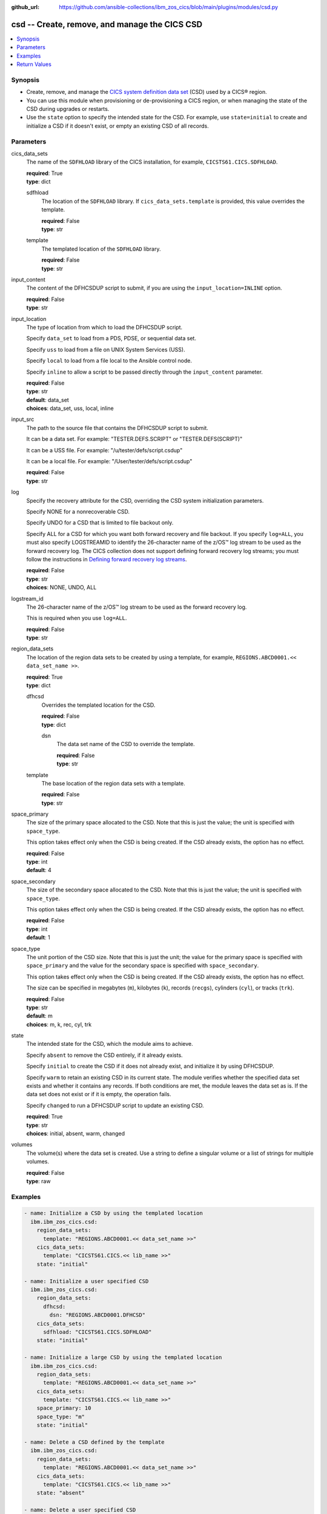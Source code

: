 .. ...............................................................................
.. © Copyright IBM Corporation 2020,2023                                         .
.. Apache License, Version 2.0 (see https://opensource.org/licenses/Apache-2.0)  .
.. ...............................................................................

:github_url: https://github.com/ansible-collections/ibm_zos_cics/blob/main/plugins/modules/csd.py

.. _csd_module:


csd -- Create, remove, and manage the CICS CSD
==============================================



.. contents::
   :local:
   :depth: 1


Synopsis
--------
- Create, remove, and manage the \ `CICS system definition data set <https://www.ibm.com/docs/en/cics-ts/latest?topic=configuring-setting-up-shared-data-sets-csd-sysin>`__ (CSD) used by a CICS® region.
- You can use this module when provisioning or de-provisioning a CICS region, or when managing the state of the CSD during upgrades or restarts.
- Use the :literal:`state` option to specify the intended state for the CSD. For example, use :literal:`state=initial` to create and initialize a CSD if it doesn't exist, or empty an existing CSD of all records.





Parameters
----------


     
cics_data_sets
  The name of the :literal:`SDFHLOAD` library of the CICS installation, for example, :literal:`CICSTS61.CICS.SDFHLOAD`.


  | **required**: True
  | **type**: dict


     
  sdfhload
    The location of the :literal:`SDFHLOAD` library. If :literal:`cics\_data\_sets.template` is provided, this value overrides the template.


    | **required**: False
    | **type**: str


     
  template
    The templated location of the :literal:`SDFHLOAD` library.


    | **required**: False
    | **type**: str



     
input_content
  The content of the DFHCSDUP script to submit, if you are using the :literal:`input\_location=INLINE` option.


  | **required**: False
  | **type**: str


     
input_location
  The type of location from which to load the DFHCSDUP script.

  Specify :literal:`data\_set` to load from a PDS, PDSE, or sequential data set.

  Specify :literal:`uss` to load from a file on UNIX System Services (USS).

  Specify :literal:`local` to load from a file local to the Ansible control node.

  Specify :literal:`inline` to allow a script to be passed directly through the :literal:`input\_content` parameter.


  | **required**: False
  | **type**: str
  | **default**: data_set
  | **choices**: data_set, uss, local, inline


     
input_src
  The path to the source file that contains the DFHCSDUP script to submit.

  It can be a data set. For example: "TESTER.DEFS.SCRIPT" or "TESTER.DEFS(SCRIPT)"

  It can be a USS file. For example: "/u/tester/defs/script.csdup"

  It can be a local file. For example: "/User/tester/defs/script.csdup"


  | **required**: False
  | **type**: str


     
log
  Specify the recovery attribute for the CSD, overriding the CSD system initialization parameters.

  Specify NONE for a nonrecoverable CSD.

  Specify UNDO for a CSD that is limited to file backout only.

  Specify ALL for a CSD for which you want both forward recovery and file backout. If you specify :literal:`log=ALL`\ , you must also specify LOGSTREAMID to identify the 26-character name of the z/OS™ log stream to be used as the forward recovery log. The CICS collection does not support defining forward recovery log streams; you must follow the instructions in \ `Defining forward recovery log streams <https://www.ibm.com/docs/en/cics-ts/latest?topic=journaling-defining-forward-recovery-log-streams>`__.


  | **required**: False
  | **type**: str
  | **choices**: NONE, UNDO, ALL


     
logstream_id
  The 26-character name of the z/OS™ log stream to be used as the forward recovery log.

  This is required when you use :literal:`log=ALL`.


  | **required**: False
  | **type**: str


     
region_data_sets
  The location of the region data sets to be created by using a template, for example, :literal:`REGIONS.ABCD0001.\<\< data\_set\_name \>\>`.


  | **required**: True
  | **type**: dict


     
  dfhcsd
    Overrides the templated location for the CSD.


    | **required**: False
    | **type**: dict


     
    dsn
      The data set name of the CSD to override the template.


      | **required**: False
      | **type**: str



     
  template
    The base location of the region data sets with a template.


    | **required**: False
    | **type**: str



     
space_primary
  The size of the primary space allocated to the CSD. Note that this is just the value; the unit is specified with :literal:`space\_type`.

  This option takes effect only when the CSD is being created. If the CSD already exists, the option has no effect.


  | **required**: False
  | **type**: int
  | **default**: 4


     
space_secondary
  The size of the secondary space allocated to the CSD. Note that this is just the value; the unit is specified with :literal:`space\_type`.

  This option takes effect only when the CSD is being created. If the CSD already exists, the option has no effect.


  | **required**: False
  | **type**: int
  | **default**: 1


     
space_type
  The unit portion of the CSD size. Note that this is just the unit; the value for the primary space is specified with :literal:`space\_primary` and the value for the secondary space is specified with :literal:`space\_secondary`.

  This option takes effect only when the CSD is being created. If the CSD already exists, the option has no effect.

  The size can be specified in megabytes (\ :literal:`m`\ ), kilobytes (\ :literal:`k`\ ), records (\ :literal:`recgs`\ ), cylinders (\ :literal:`cyl`\ ), or tracks (\ :literal:`trk`\ ).


  | **required**: False
  | **type**: str
  | **default**: m
  | **choices**: m, k, rec, cyl, trk


     
state
  The intended state for the CSD, which the module aims to achieve.

  Specify :literal:`absent` to remove the CSD entirely, if it already exists.

  Specify :literal:`initial` to create the CSD if it does not already exist, and initialize it by using DFHCSDUP.

  Specify :literal:`warm` to retain an existing CSD in its current state. The module verifies whether the specified data set exists and whether it contains any records. If both conditions are met, the module leaves the data set as is. If the data set does not exist or if it is empty, the operation fails.

  Specify :literal:`changed` to run a DFHCSDUP script to update an existing CSD.


  | **required**: True
  | **type**: str
  | **choices**: initial, absent, warm, changed


     
volumes
  The volume(s) where the data set is created. Use a string to define a singular volume or a list of strings for multiple volumes.


  | **required**: False
  | **type**: raw




Examples
--------

.. code-block:: yaml+jinja

   
   - name: Initialize a CSD by using the templated location
     ibm.ibm_zos_cics.csd:
       region_data_sets:
         template: "REGIONS.ABCD0001.<< data_set_name >>"
       cics_data_sets:
         template: "CICSTS61.CICS.<< lib_name >>"
       state: "initial"

   - name: Initialize a user specified CSD
     ibm.ibm_zos_cics.csd:
       region_data_sets:
         dfhcsd:
           dsn: "REGIONS.ABCD0001.DFHCSD"
       cics_data_sets:
         sdfhload: "CICSTS61.CICS.SDFHLOAD"
       state: "initial"

   - name: Initialize a large CSD by using the templated location
     ibm.ibm_zos_cics.csd:
       region_data_sets:
         template: "REGIONS.ABCD0001.<< data_set_name >>"
       cics_data_sets:
         template: "CICSTS61.CICS.<< lib_name >>"
       space_primary: 10
       space_type: "m"
       state: "initial"

   - name: Delete a CSD defined by the template
     ibm.ibm_zos_cics.csd:
       region_data_sets:
         template: "REGIONS.ABCD0001.<< data_set_name >>"
       cics_data_sets:
         template: "CICSTS61.CICS.<< lib_name >>"
       state: "absent"

   - name: Delete a user specified CSD
     ibm.ibm_zos_cics.csd:
       region_data_sets:
         dfhcsd:
           dsn: "REGIONS.ABCD0001.DFHCSD"
       cics_data_sets:
         sdfhload: "CICSTS61.CICS.SDFHLOAD"
       state: "absent"

   - name: Retain the existing state of a CSD defined by the template
     ibm.ibm_zos_cics.csd:
       region_data_sets:
         template: "REGIONS.ABCD0001.<< data_set_name >>"
       cics_data_sets:
         template: "CICSTS61.CICS.<< lib_name >>"
       state: "warm"

   - name: Retain the existing state of a user specified CSD
     ibm.ibm_zos_cics.csd:
       region_data_sets:
         dfhcsd:
           dsn: "REGIONS.ABCD0001.DFHCSD"
       cics_data_sets:
         sdfhload: "CICSTS61.CICS.SDFHLOAD"
       state: "warm"

   - name: Run a DFHCSDUP script from a data set
     ibm.ibm_zos_cics.csd:
       region_data_sets:
         template: "REGIONS.ABCD0001.<< data_set_name >>"
       cics_data_sets:
         template: "CICSTS61.CICS.<< lib_name >>"
       state: "changed"
       input_location: "data_set"
       input_src: "TESTER.DEFS.SCRIPT"

   - name: Run a DFHCSDUP script from a USS file
     ibm.ibm_zos_cics.csd:
       region_data_sets:
         template: "REGIONS.ABCD0001.<< data_set_name >>"
       cics_data_sets:
         template: "CICSTS61.CICS.<< lib_name >>"
       state: changed
       input_location: "uss"
       input_src: "/u/tester/defs/script.csdup"

   - name: Run a DFHCSDUP script from a local file
     ibm.ibm_zos_cics.csd:
       region_data_sets:
         template: "REGIONS.ABCD0001.<< data_set_name >>"
       cics_data_sets:
         template: "CICSTS61.CICS.<< lib_name >>"
       state: changed
       input_location: "local"
       input_src: "/User/tester/defs/script.csdup"

   - name: Run a DFHCSDUP script inline
     ibm.ibm_zos_cics.csd:
       region_data_sets:
         template: "REGIONS.ABCD0001.<< data_set_name >>"
       cics_data_sets:
         template: "CICSTS61.CICS.<< lib_name >>"
       state: changed
       input_location: "inline"
       input_content: |
         DEFINE PROGRAM(TESTPRG1) GROUP(TESTGRP1)
         DEFINE PROGRAM(TESTPRG2) GROUP(TESTGRP2)









Return Values
-------------


   
                              
       changed
        | True if the state was changed, otherwise False.
      
        | **returned**: always
        | **type**: bool
      
      
                              
       failed
        | True if the Ansible task failed, otherwise False.
      
        | **returned**: always
        | **type**: bool
      
      
                              
       start_state
        | The state of the CSD before the Ansible task runs.
      
        | **returned**: always
        | **type**: dict
              
   
                              
        data_set_organization
          | The organization of the data set at the start of the Ansible task.
      
          | **returned**: always
          | **type**: str
          | **sample**: VSAM

            
      
      
                              
        exists
          | True if the CSD exists.
      
          | **returned**: always
          | **type**: bool
      
        
      
      
                              
       end_state
        | The state of the CSD at the end of the Ansible task.
      
        | **returned**: always
        | **type**: dict
              
   
                              
        data_set_organization
          | The organization of the data set at the end of the Ansible task.
      
          | **returned**: always
          | **type**: str
          | **sample**: VSAM

            
      
      
                              
        exists
          | True if the CSD exists.
      
          | **returned**: always
          | **type**: bool
      
        
      
      
                              
       executions
        | A list of program executions performed during the Ansible task.
      
        | **returned**: always
        | **type**: list
              
   
                              
        name
          | A human-readable name for the program execution.
      
          | **returned**: always
          | **type**: str
      
      
                              
        rc
          | The return code for the program execution.
      
          | **returned**: always
          | **type**: int
      
      
                              
        stdout
          | The standard output stream returned from the program execution.
      
          | **returned**: always
          | **type**: str
      
      
                              
        stderr
          | The standard error stream returned from the program execution.
      
          | **returned**: always
          | **type**: str
      
        
      
      
                              
       msg
        | A string containing an error message if applicable
      
        | **returned**: always
        | **type**: str
      
        

